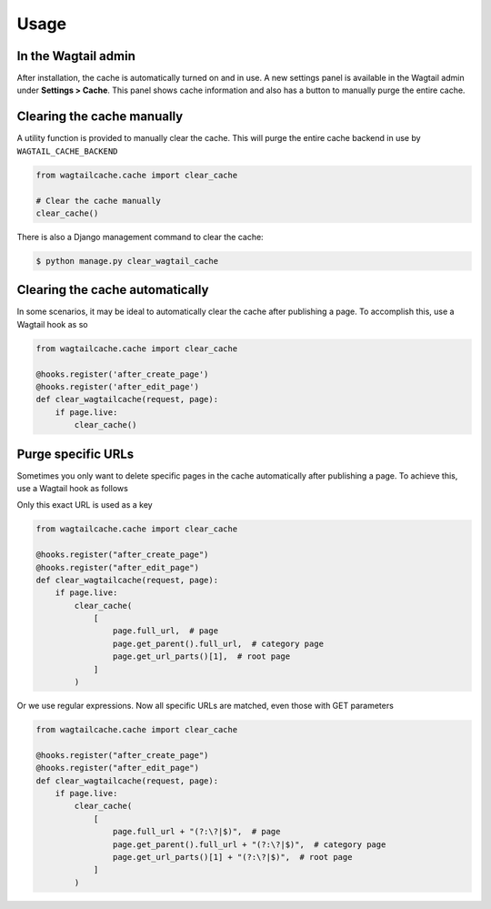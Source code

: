 Usage
=====

In the Wagtail admin
--------------------

After installation, the cache is automatically turned on and in use. A new
settings panel is available in the Wagtail admin under **Settings > Cache**.
This panel shows cache information and also has a button to manually purge the
entire cache.


Clearing the cache manually
---------------------------

A utility function is provided to manually clear the cache. This will purge the
entire cache backend in use by ``WAGTAIL_CACHE_BACKEND``

.. code-block:: python

    from wagtailcache.cache import clear_cache

    # Clear the cache manually
    clear_cache()

There is also a Django management command to clear the cache:

.. code-block:: console

    $ python manage.py clear_wagtail_cache


Clearing the cache automatically
--------------------------------

In some scenarios, it may be ideal to automatically clear the cache after
publishing a page. To accomplish this, use a Wagtail hook as so

.. code-block:: python

    from wagtailcache.cache import clear_cache

    @hooks.register('after_create_page')
    @hooks.register('after_edit_page')
    def clear_wagtailcache(request, page):
        if page.live:
            clear_cache()


.. _purge_specific_urls:

Purge specific URLs
-------------------

Sometimes you only want to delete specific pages in the cache automatically
after publishing a page. To achieve this, use a Wagtail hook as follows

Only this exact URL is used as a key

.. code-block:: python

    from wagtailcache.cache import clear_cache

    @hooks.register("after_create_page")
    @hooks.register("after_edit_page")
    def clear_wagtailcache(request, page):
        if page.live:
            clear_cache(
                [
                    page.full_url,  # page
                    page.get_parent().full_url,  # category page
                    page.get_url_parts()[1],  # root page
                ]
            )

Or we use regular expressions. Now all specific URLs are matched, even those
with GET parameters

.. code-block:: python

    from wagtailcache.cache import clear_cache

    @hooks.register("after_create_page")
    @hooks.register("after_edit_page")
    def clear_wagtailcache(request, page):
        if page.live:
            clear_cache(
                [
                    page.full_url + "(?:\?|$)",  # page
                    page.get_parent().full_url + "(?:\?|$)",  # category page
                    page.get_url_parts()[1] + "(?:\?|$)",  # root page
                ]
            )
